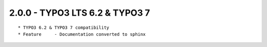 
2.0.0 - TYPO3 LTS 6.2 & TYPO3 7
--------------------------------

::

	* TYPO3 6.2 & TYPO3 7 compatibility
	* Feature     - Documentation converted to sphinx

